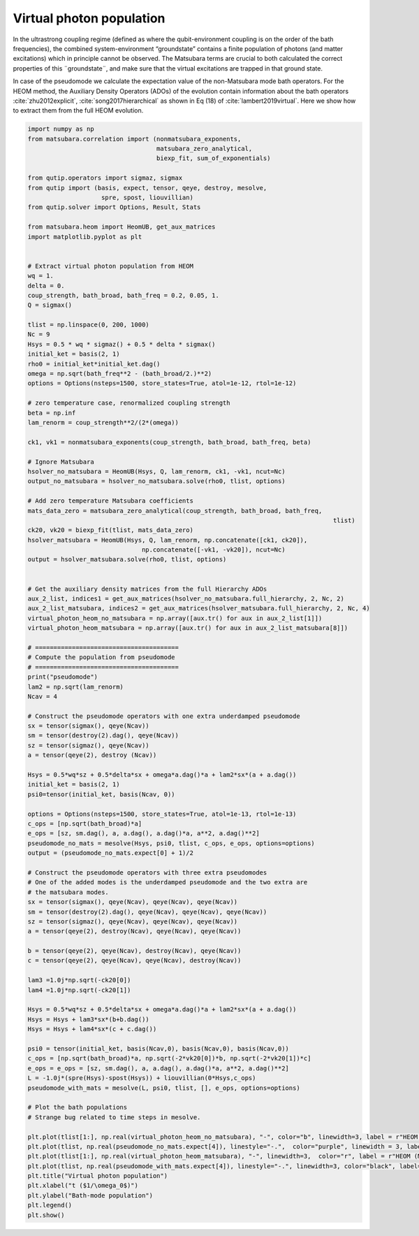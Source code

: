 #########################
Virtual photon population
#########################


In the ultrastrong coupling regime (defined as where the qubit-environment coupling is on the order of the bath frequencies), the combined system-environment “groundstate”  contains a finite population of photons (and matter excitations) which in principle cannot be observed.  The Matsubara terms are crucial to both calculated the correct properties of this ¨groundstate¨, and make sure that the virtual excitations are trapped in that ground state.

In case of the pseudomode we calculate the expectation value of the non-Matsubara mode bath operators.  For the HEOM method, the Auxiliary Density Operators (ADOs) of the evolution contain  information about the bath operators :cite:`zhu2012explicit`, :cite:`song2017hierarchical` as shown in Eq (18) of :cite:`lambert2019virtual`. Here we show how to extract them from the full HEOM evolution.

.. code-block:: python

	import numpy as np
	from matsubara.correlation import (nonmatsubara_exponents,
	                                   matsubara_zero_analytical,
	                                   biexp_fit, sum_of_exponentials)

	from qutip.operators import sigmaz, sigmax
	from qutip import (basis, expect, tensor, qeye, destroy, mesolve, 
	                    spre, spost, liouvillian)
	from qutip.solver import Options, Result, Stats

	from matsubara.heom import HeomUB, get_aux_matrices
	import matplotlib.pyplot as plt


	# Extract virtual photon population from HEOM
	wq = 1.
	delta = 0.
	coup_strength, bath_broad, bath_freq = 0.2, 0.05, 1.
	Q = sigmax()

	tlist = np.linspace(0, 200, 1000)
	Nc = 9
	Hsys = 0.5 * wq * sigmaz() + 0.5 * delta * sigmax()
	initial_ket = basis(2, 1)
	rho0 = initial_ket*initial_ket.dag()
	omega = np.sqrt(bath_freq**2 - (bath_broad/2.)**2)
	options = Options(nsteps=1500, store_states=True, atol=1e-12, rtol=1e-12)

	# zero temperature case, renormalized coupling strength
	beta = np.inf
	lam_renorm = coup_strength**2/(2*(omega))

	ck1, vk1 = nonmatsubara_exponents(coup_strength, bath_broad, bath_freq, beta)

	# Ignore Matsubara
	hsolver_no_matsubara = HeomUB(Hsys, Q, lam_renorm, ck1, -vk1, ncut=Nc)
	output_no_matsubara = hsolver_no_matsubara.solve(rho0, tlist, options)

	# Add zero temperature Matsubara coefficients
	mats_data_zero = matsubara_zero_analytical(coup_strength, bath_broad, bath_freq,
											   tlist)
	ck20, vk20 = biexp_fit(tlist, mats_data_zero)
	hsolver_matsubara = HeomUB(Hsys, Q, lam_renorm, np.concatenate([ck1, ck20]),
		                       np.concatenate([-vk1, -vk20]), ncut=Nc)
	output = hsolver_matsubara.solve(rho0, tlist, options)


	# Get the auxiliary density matrices from the full Hierarchy ADOs
	aux_2_list, indices1 = get_aux_matrices(hsolver_no_matsubara.full_hierarchy, 2, Nc, 2)
	aux_2_list_matsubara, indices2 = get_aux_matrices(hsolver_matsubara.full_hierarchy, 2, Nc, 4)
	virtual_photon_heom_no_matsubara = np.array([aux.tr() for aux in aux_2_list[1]])
	virtual_photon_heom_matsubara = np.array([aux.tr() for aux in aux_2_list_matsubara[8]])

	# =======================================
	# Compute the population from pseudomode
	# =======================================
	print("pseudomode")
	lam2 = np.sqrt(lam_renorm)
	Ncav = 4

	# Construct the pseudomode operators with one extra underdamped pseudomode
	sx = tensor(sigmax(), qeye(Ncav))
	sm = tensor(destroy(2).dag(), qeye(Ncav))
	sz = tensor(sigmaz(), qeye(Ncav))
	a = tensor(qeye(2), destroy (Ncav))

	Hsys = 0.5*wq*sz + 0.5*delta*sx + omega*a.dag()*a + lam2*sx*(a + a.dag())
	initial_ket = basis(2, 1)
	psi0=tensor(initial_ket, basis(Ncav, 0))

	options = Options(nsteps=1500, store_states=True, atol=1e-13, rtol=1e-13)
	c_ops = [np.sqrt(bath_broad)*a]
	e_ops = [sz, sm.dag(), a, a.dag(), a.dag()*a, a**2, a.dag()**2]
	pseudomode_no_mats = mesolve(Hsys, psi0, tlist, c_ops, e_ops, options=options)
	output = (pseudomode_no_mats.expect[0] + 1)/2

	# Construct the pseudomode operators with three extra pseudomodes
	# One of the added modes is the underdamped pseudomode and the two extra are
	# the matsubara modes.
	sx = tensor(sigmax(), qeye(Ncav), qeye(Ncav), qeye(Ncav))
	sm = tensor(destroy(2).dag(), qeye(Ncav), qeye(Ncav), qeye(Ncav))
	sz = tensor(sigmaz(), qeye(Ncav), qeye(Ncav), qeye(Ncav))
	a = tensor(qeye(2), destroy(Ncav), qeye(Ncav), qeye(Ncav))

	b = tensor(qeye(2), qeye(Ncav), destroy(Ncav), qeye(Ncav))
	c = tensor(qeye(2), qeye(Ncav), qeye(Ncav), destroy(Ncav))

	lam3 =1.0j*np.sqrt(-ck20[0])
	lam4 =1.0j*np.sqrt(-ck20[1])

	Hsys = 0.5*wq*sz + 0.5*delta*sx + omega*a.dag()*a + lam2*sx*(a + a.dag())
	Hsys = Hsys + lam3*sx*(b+b.dag())
	Hsys = Hsys + lam4*sx*(c + c.dag())

	psi0 = tensor(initial_ket, basis(Ncav,0), basis(Ncav,0), basis(Ncav,0))
	c_ops = [np.sqrt(bath_broad)*a, np.sqrt(-2*vk20[0])*b, np.sqrt(-2*vk20[1])*c]
	e_ops = e_ops = [sz, sm.dag(), a, a.dag(), a.dag()*a, a**2, a.dag()**2]
	L = -1.0j*(spre(Hsys)-spost(Hsys)) + liouvillian(0*Hsys,c_ops)
	pseudomode_with_mats = mesolve(L, psi0, tlist, [], e_ops, options=options)

	# Plot the bath populations
	# Strange bug related to time steps in mesolve. 

	plt.plot(tlist[1:], np.real(virtual_photon_heom_no_matsubara), "-", color="b", linewidth=3, label = r"HEOM (no Matsubara)")
	plt.plot(tlist, np.real(pseudomode_no_mats.expect[4]), linestyle="-.",  color="purple", linewidth = 3, label = r"Psuedomode (no Matsubara)")
	plt.plot(tlist[1:], np.real(virtual_photon_heom_matsubara), "-", linewidth=3,  color="r", label = r"HEOM (Matsubara)")
	plt.plot(tlist, np.real(pseudomode_with_mats.expect[4]), linestyle="-.", linewidth=3, color="black", label="Psuedomodes (Matsubara)")
	plt.title("Virtual photon population")
	plt.xlabel("t ($1/\omega_0$)")
	plt.ylabel("Bath-mode population")
	plt.legend()
	plt.show()


.. image:: examples/plots/virtual_photon.png

